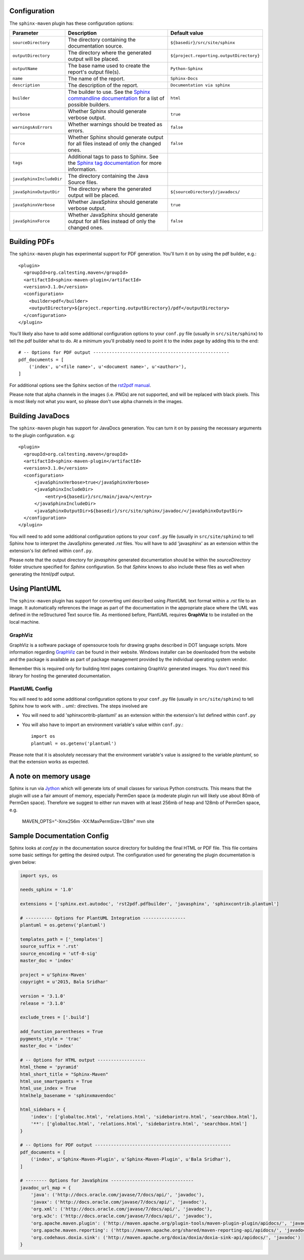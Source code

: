 .. _`Sphinx commandline documentation`: http://sphinx.pocoo.org/man/sphinx-build.html?highlight=command%20line
.. _`Sphinx tag documentation`: http://sphinx.pocoo.org/markup/misc.html#tags
.. _`Jython`: http://www.jython.org/
.. _`rst2pdf manual`: http://lateral.netmanagers.com.ar/static/manual.pdf
.. _`GraphViz`: http://www.graphviz.org

Configuration
=============

The ``sphinx-maven`` plugin has these configuration options:

======================== ================================================================================================= ========================================
Parameter                Description                                                                                       Default value
======================== ================================================================================================= ========================================
``sourceDirectory``      The directory containing the documentation source.                                                ``${basedir}/src/site/sphinx``
``outputDirectory``      The directory where the generated output will be placed.                                          ``${project.reporting.outputDirectory}``
``outputName``           The base name used to create the report's output file(s).                                         ``Python-Sphinx``
``name``                 The name of the report.                                                                           ``Sphinx-Docs``
``description``          The description of the report.                                                                    ``Documentation via sphinx``
``builder``              The builder to use. See the `Sphinx commandline documentation`_ for a list of possible builders.  ``html``
``verbose``              Whether Sphinx should generate verbose output.                                                    ``true``
``warningsAsErrors``     Whether warnings should be treated as errors.                                                     ``false``
``force``                Whether Sphinx should generate output for all files instead of only the changed ones.             ``false``
``tags``                 Additional tags to pass to Sphinx. See the `Sphinx tag documentation`_ for more information.
``javaSphinxIncludeDir`` The directory containing the Java Source files.
``javaSphinxOutputDir``  The directory where the generated output will be placed.                                          ``${sourceDirectory}/javadocs/``
``javaSphinxVerbose``    Whether JavaSphinx should generate verbose output.                                                ``true``
``javaSphinxForce``      Whether JavaSphinx should generate output for all files instead of only the changed ones.         ``false``
======================== ================================================================================================= ========================================

Building PDFs
=============

The ``sphinx-maven`` plugin has experimental support for PDF generation. You'll turn it on
by using the pdf builder, e.g.::

    <plugin>
      <groupId>org.caltesting.maven</groupId>
      <artifactId>sphinx-maven-plugin</artifactId>
      <version>3.1.0</version>
      <configuration>
        <builder>pdf</builder>
        <outputDirectory>${project.reporting.outputDirectory}/pdf</outputDirectory>
      </configuration>
    </plugin>

You'll likely also have to add some additional configuration options to your ``conf.py``
file (usually in ``src/site/sphinx``) to tell the pdf builder what to do. At a minimum
you'll probably need to point it to the index page by adding this to the end::

    # -- Options for PDF output ---------------------------------------------------
    pdf_documents = [
        ('index', u'<file name>', u'<document name>', u'<author>'),
    ]

For additional options see the Sphinx section of the `rst2pdf manual`_.

Please note that alpha channels in the images (i.e. PNGs) are not supported, and will be replaced with
black pixels. This is most likely not what you want, so please don't use alpha channels in the images.

Building JavaDocs
==================

The ``sphinx-maven`` plugin has support for JavaDocs generation. You can turn it on by passing the necessary
arguments to the plugin configuration. e.g::

    <plugin>
      <groupId>org.caltesting.maven</groupId>
      <artifactId>sphinx-maven-plugin</artifactId>
      <version>3.1.0</version>
      <configuration>
          <javaSphinxVerbose>true</javaSphinxVerbose>
          <javaSphinxIncludeDir>
              <entry>${basedir}/src/main/java/</entry>
          </javaSphinxIncludeDir>
          <javaSphinxOutputDir>${basedir}/src/site/sphinx/javadoc/</javaSphinxOutputDir>
      </configuration>
    </plugin>

You will need to add some additional configuration options to your ``conf.py`` file
(usually in ``src/site/sphinx``) to tell Sphinx how to interpret the JavaSphinx generated *.rst* files.
You will have to add 'javasphinx' as an extension within the extension's list defined within ``conf.py``.

Please note that the output directory for *javasphinx* generated documentation should be within the *sourceDirectory*
folder structure specified for *Sphinx* configuration. So that *Sphinx* knows to also include these files as well when
generating the html/pdf output.

Using PlantUML
===============

The ``sphinx-maven`` plugin has support for converting uml described using *PlantUML* text format within a *.rst* file
to an image. It automatically references the image as part of the documentation in the appropriate place where the UML
was defined in the reStructured Text source file. As mentioned before, PlantUML requires **GraphViz** to be installed 
on the local machine. 

GraphViz
--------

GraphViz is a software package of opensource tools for drawing graphs described in DOT language scripts. More information
regarding `GraphViz`_ can be found in their website. Windows installer can be downloaded from the website and the package
is available as part of package management provided by the individual operating system vendor.

Remember this is required only for building html pages containing GraphViz generated images. You don't need this library 
for hosting the generated documentation.

PlantUML Config
-----------------

.. uml::

    @startuml
    state pluginBuildProcess {
        [*] -> buildJavaDocs
        buildJavaDocs: Using JavaSphinx
        buildJavaDocs -> buildSphinxDocs
        buildSphinxDocs: Using Sphinx and other extensions as needed.
        buildSphinxDocs -> [*]
    }
    @enduml

You will need to add some additional configuration options to your ``conf.py`` file (usually in ``src/site/sphinx``)
to tell Sphinx how to work with *.. uml::* directives. The steps involved are

* You will need to add 'sphinxcontrib-plantuml' as an extension within the extension's list defined within ``conf.py``
* You will also have to import an environment variable's value within ``conf.py``.::

    import os
    plantuml = os.getenv('plantuml')

Please note that it is absolutely necessary that the environment variable's value is assigned to the variable *plantuml*,
so that the extension works as expected.

A note on memory usage
======================

Sphinx is run via `Jython`_ which will generate lots of small classes for various Python constructs. This means that
the plugin will use a fair amount of memory, especially PermGen space (a moderate plugin run will likely use about 80mb
of PermGen space). Therefore we suggest to either run maven with at least 256mb of heap and 128mb of PermGen space, e.g.

    MAVEN_OPTS="-Xmx256m -XX:MaxPermSize=128m" mvn site


Sample Documentation Config
=============================

Sphinx looks at `conf.py` in the documentation source directory for building the final HTML or PDF file. This file contains 
some basic settings for getting the desired output. The configuration used for generating the plugin documentation is given
below:

.. code-block:: python

    import sys, os

    needs_sphinx = '1.0'

    extensions = ['sphinx.ext.autodoc', 'rst2pdf.pdfbuilder', 'javasphinx', 'sphinxcontrib.plantuml']

    # ---------- Options for PlantUML Integration ----------------
    plantuml = os.getenv('plantuml')

    templates_path = ['_templates']
    source_suffix = '.rst'
    source_encoding = 'utf-8-sig'
    master_doc = 'index'

    project = u'Sphinx-Maven'
    copyright = u'2015, Bala Sridhar'

    version = '3.1.0'
    release = '3.1.0'

    exclude_trees = ['.build']

    add_function_parentheses = True
    pygments_style = 'trac'
    master_doc = 'index'

    # -- Options for HTML output ------------------
    html_theme = 'pyramid'
    html_short_title = "Sphinx-Maven"
    html_use_smartypants = True
    html_use_index = True
    htmlhelp_basename = 'sphinxmavendoc'

    html_sidebars = {
        'index': ['globaltoc.html', 'relations.html', 'sidebarintro.html', 'searchbox.html'],
        '**': ['globaltoc.html', 'relations.html', 'sidebarintro.html', 'searchbox.html']
    }

    # -- Options for PDF output ---------------------------------------------------
    pdf_documents = [
        ('index', u'Sphinx-Maven-Plugin', u'Sphinx-Maven-Plugin', u'Bala Sridhar'),
    ]

    # -------- Options for JavaSphinx -------------------------------
    javadoc_url_map = {
        'java': ('http://docs.oracle.com/javase/7/docs/api/', 'javadoc'),
        'javax': ('http://docs.oracle.com/javase/7/docs/api/', 'javadoc'),
        'org.xml': ('http://docs.oracle.com/javase/7/docs/api/', 'javadoc'),
        'org.w3c': ('http://docs.oracle.com/javase/7/docs/api/', 'javadoc'),
        'org.apache.maven.plugin': ('http://maven.apache.org/plugin-tools/maven-plugin-plugin/apidocs/', 'javadoc'),
        'org.apache.maven.reporting': ('https://maven.apache.org/shared/maven-reporting-api/apidocs/', 'javadoc'),
        'org.codehaus.doxia.sink': ('http://maven.apache.org/doxia/doxia/doxia-sink-api/apidocs/', 'javadoc')
    }
